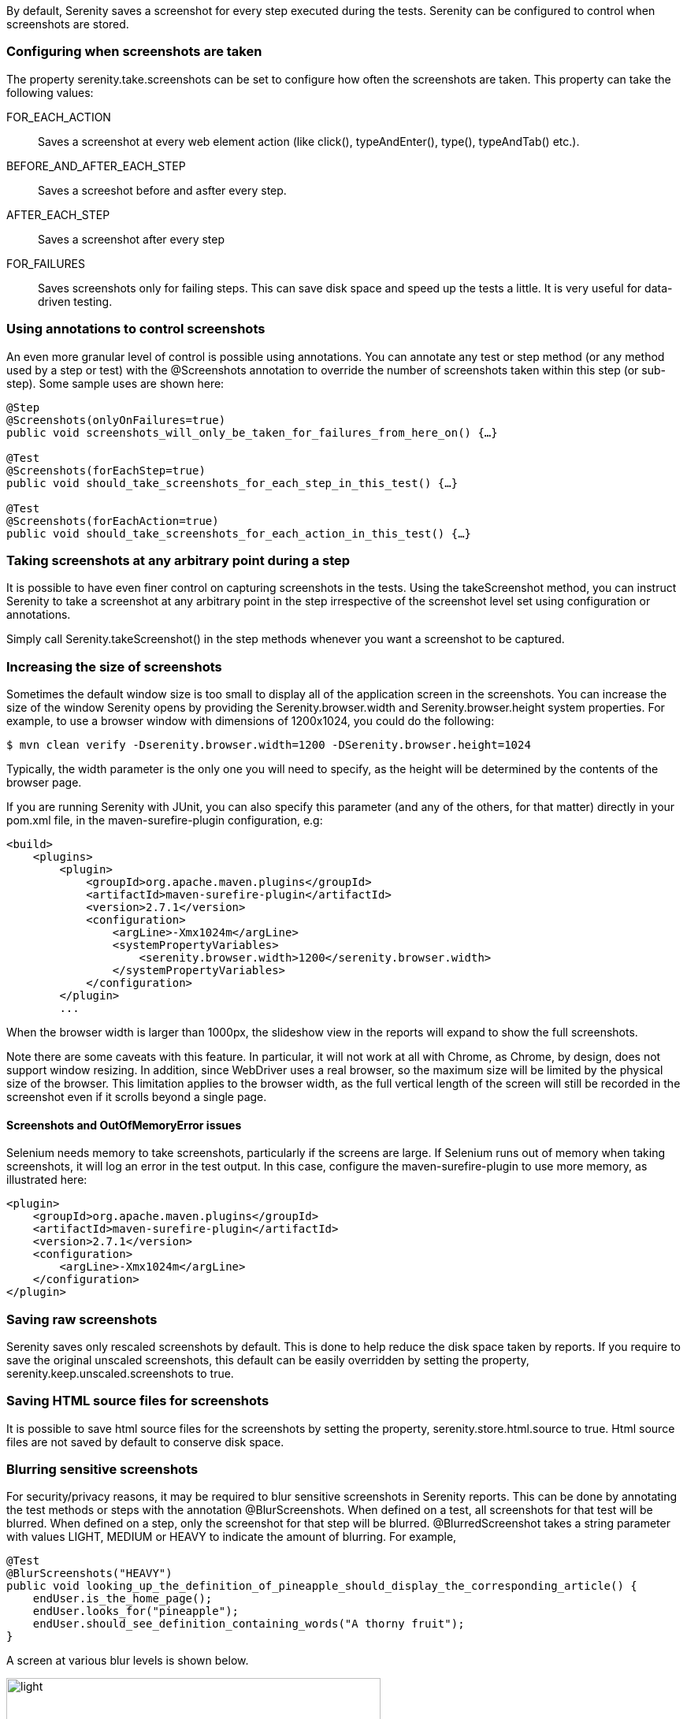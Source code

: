 By default, Serenity saves a screenshot for every step executed during the tests. Serenity can be configured to control when screenshots are stored.

=== Configuring when screenshots are taken
The property +serenity.take.screenshots+ can be set to configure how often the screenshots are taken. This property can take the following values:

+FOR_EACH_ACTION+:: Saves a screenshot at every web element action (like click(), typeAndEnter(), type(), typeAndTab() etc.).

+BEFORE_AND_AFTER_EACH_STEP+:: Saves a screeshot before and asfter every step.

+AFTER_EACH_STEP+:: Saves a screenshot after every step

+FOR_FAILURES+:: Saves screenshots only for failing steps. This can save disk space and speed up the tests a little. It is very useful for data-driven testing.

=== Using annotations to control screenshots
An even more granular level of control is possible using annotations. You can annotate any test or step method (or any method used by a step or test) with the +@Screenshots+ annotation to override the number of screenshots taken within this step (or sub-step). Some sample uses are shown here:

------------------
@Step
@Screenshots(onlyOnFailures=true)
public void screenshots_will_only_be_taken_for_failures_from_here_on() {…}

@Test
@Screenshots(forEachStep=true)
public void should_take_screenshots_for_each_step_in_this_test() {…}

@Test
@Screenshots(forEachAction=true)
public void should_take_screenshots_for_each_action_in_this_test() {…}
------------------


=== Taking screenshots at any arbitrary point during a step
It is possible to have even finer control on capturing screenshots in the tests. Using the +takeScreenshot+ method, you can  instruct Serenity to take a screenshot at any arbitrary point in the step irrespective of the screenshot level set using configuration or annotations.

Simply call +Serenity.takeScreenshot()+ in the step methods whenever you want a screenshot to be captured.


=== Increasing the size of screenshots
Sometimes the default window size is too small to display all of the application screen in the screenshots. You can increase the size of the window Serenity opens by providing the +Serenity.browser.width+ and +Serenity.browser.height+ system properties. For example, to use a browser window with dimensions of 1200x1024, you could do the following:

------------------
$ mvn clean verify -Dserenity.browser.width=1200 -DSerenity.browser.height=1024
------------------

Typically, the width parameter is the only one you will need to specify, as the height will be determined by the contents of the browser page.

If you are running Serenity with JUnit, you can also specify this parameter (and any of the others, for that matter) directly in your pom.xml file, in the maven-surefire-plugin configuration, e.g:


------------------
<build>
    <plugins>
        <plugin>
            <groupId>org.apache.maven.plugins</groupId>
            <artifactId>maven-surefire-plugin</artifactId>
            <version>2.7.1</version>
            <configuration>
                <argLine>-Xmx1024m</argLine>
                <systemPropertyVariables>
                    <serenity.browser.width>1200</serenity.browser.width>
                </systemPropertyVariables>
            </configuration>
        </plugin>
        ...
------------------

When the browser width is larger than 1000px, the slideshow view in the reports will expand to show the full screenshots.

Note there are some caveats with this feature. In particular, it will not work at all with Chrome, as Chrome, by design, does not support window resizing. In addition, since WebDriver uses a real browser, so the maximum size will be limited by the physical size of the browser. This limitation applies to the browser width, as the full vertical length of the screen will still be recorded in the screenshot even if it scrolls beyond a single page.

==== Screenshots and OutOfMemoryError issues
Selenium needs memory to take screenshots, particularly if the screens are large. If Selenium runs out of memory when taking screenshots, it will log an error in the test output. In this case, configure the maven-surefire-plugin to use more memory, as illustrated here:

------------------
<plugin>
    <groupId>org.apache.maven.plugins</groupId>
    <artifactId>maven-surefire-plugin</artifactId>
    <version>2.7.1</version>
    <configuration>
        <argLine>-Xmx1024m</argLine>
    </configuration>
</plugin>
------------------

=== Saving raw screenshots
Serenity saves only rescaled screenshots by default. This is done to help reduce the disk space taken by reports. If you require to save the original unscaled screenshots, this default can be easily overridden by setting the property, +serenity.keep.unscaled.screenshots+ to +true+.

=== Saving HTML source files for screenshots
It is possible to save html source files for the screenshots by setting the property, +serenity.store.html.source+ to +true+. Html source files are not saved by default to conserve disk space.

=== Blurring sensitive screenshots
For security/privacy reasons, it may be required to blur sensitive screenshots in Serenity reports. This can be done by annotating the test methods or steps with the annotation +@BlurScreenshots+. When defined on a test, all screenshots for that test will be blurred. When defined on a step, only the screenshot for that step will be blurred. @BlurredScreenshot takes a string parameter with values +LIGHT, MEDIUM+ or +HEAVY+ to indicate the amount of blurring. For example,

------------------
@Test
@BlurScreenshots("HEAVY")
public void looking_up_the_definition_of_pineapple_should_display_the_corresponding_article() {
    endUser.is_the_home_page();
    endUser.looks_for("pineapple");
    endUser.should_see_definition_containing_words("A thorny fruit");
}
------------------

A screen at various blur levels is shown below.

[[fig-screen_blur_light]]
.A lightly blurred screenshot
image::light.png[scaledwidth="80%", width=475]

[[fig-screen_blur_medium]]
.A medium blurred screenshot
image::medium.png[scaledwidth="80%", width=475]

[[fig-screen_blur_heavy]]
.A heavily blurred screenshot
image::heavy.png[scaledwidth="80%", width=475]
